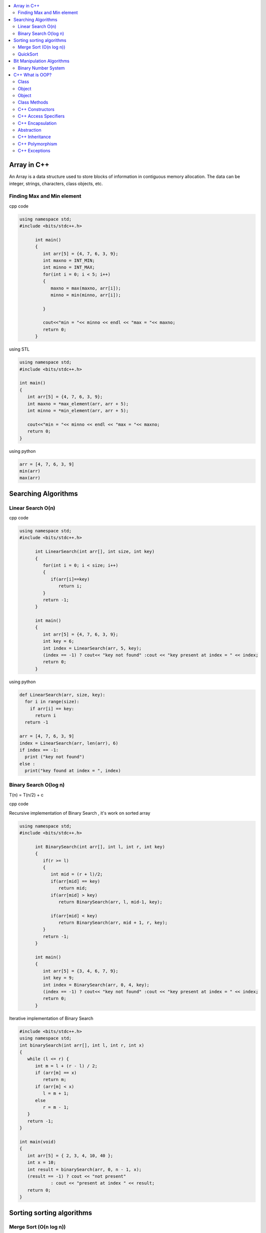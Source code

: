
.. contents::
   :local:
   :depth: 2
   
Array in C++
===============================================================================

An Array is a data structure used to store blocks of information in contiguous
memory allocation. The data can be integer, strings, characters, class objects, etc.

Finding Max and Min element
------------

cpp code


.. code:: c++


      using namespace std;
      #include <bits/stdc++.h>

            int main()
            {
               int arr[5] = {4, 7, 6, 3, 9};
               int maxno = INT_MIN;
               int minno = INT_MAX;
               for(int i = 0; i < 5; i++)
               {
                  maxno = max(maxno, arr[i]);
                  minno = min(minno, arr[i]);

               }

               cout<<"min = "<< minno << endl << "max = "<< maxno;
               return 0;
            }

using STL

.. code:: c++

      using namespace std;
      #include <bits/stdc++.h>

      int main()
      {
         int arr[5] = {4, 7, 6, 3, 9};
         int maxno = *max_element(arr, arr + 5);
         int minno = *min_element(arr, arr + 5);

         cout<<"min = "<< minno << endl << "max = "<< maxno;
         return 0;
      }

using python

.. code:: python

      arr = [4, 7, 6, 3, 9]
      min(arr)
      max(arr)

Searching Algorithms
===============================================================================

Linear Search O(n)
------------

cpp code

.. code:: c++

      using namespace std;
      #include <bits/stdc++.h>

            int LinearSearch(int arr[], int size, int key)
            {
               for(int i = 0; i < size; i++)
               {
                  if(arr[i]==key)
                     return i;
               }
               return -1;
            }

            int main()
            {
               int arr[5] = {4, 7, 6, 3, 9};
               int key = 6;
               int index = LinearSearch(arr, 5, key);
               (index == -1) ? cout<< "key not found" :cout << "key present at index = " << index;
               return 0;
            }

using python

.. code:: python

      def LinearSearch(arr, size, key):
        for i in range(size):
          if arr[i] == key:
            return i
        return -1

      arr = [4, 7, 6, 3, 9]
      index = LinearSearch(arr, len(arr), 6)
      if index == -1:
        print ("key not found")
      else :
        print("key found at index = ", index)

Binary Search O(log n)
------------

T(n) = T(n/2) + c 

cpp code

Recursive implementation of Binary Search , it's work on sorted array

.. code:: c++

      using namespace std;
      #include <bits/stdc++.h>

            int BinarySearch(int arr[], int l, int r, int key)
            {
               if(r >= l)
               {
                  int mid = (r + l)/2;
                  if(arr[mid] == key)
                     return mid;
                  if(arr[mid] > key)
                     return BinarySearch(arr, l, mid-1, key);

                  if(arr[mid] < key)
                     return BinarySearch(arr, mid + 1, r, key);
               }
               return -1;
            }

            int main()
            {
               int arr[5] = {3, 4, 6, 7, 9};
               int key = 9;
               int index = BinarySearch(arr, 0, 4, key);
               (index == -1) ? cout<< "key not found" :cout << "key present at index = " << index;
               return 0;
            }

Iterative implementation of Binary Search

.. code:: cpp


      #include <bits/stdc++.h>
      using namespace std;
      int binarySearch(int arr[], int l, int r, int x)
      {
         while (l <= r) {
            int m = l + (r - l) / 2;
            if (arr[m] == x)
               return m;
            if (arr[m] < x)
               l = m + 1;
            else
               r = m - 1;
         }
         return -1;
      }

      int main(void)
      {
         int arr[5] = { 2, 3, 4, 10, 40 };
         int x = 10;
         int result = binarySearch(arr, 0, n - 1, x);
         (result == -1) ? cout << "not present"
                  : cout << "present at index " << result;
         return 0;
      }


Sorting sorting algorithms
===============================================================================


Merge Sort (O(n log n))
------------

Merge Sort is a Divide and Conquer algorithm. It divides the input array into two halves, calls itself for the two halves, and then merges the two sorted halves.
cpp code

.. code:: cpp

      #include <iostream>
      using namespace std;

      void merge(int arr[], int l, int mid, int r )
      {
          int n1 = mid - l + 1;
          int n2 = r - mid;
          int a[n1], b[n2];
          for(int i = 0; i < n1; i++) 
              a[i] = arr[l + i];
          for(int i = 0; i < n2; i++) 
              b[i] = arr[mid + i + 1];

          int i = 0;
          int j = 0;
          int k = l;
          while(i < n1 && j < n2)
          {
              if(a[i] <= b[j])
               {
                   arr[k] = a[i];
                      i++;
               }
              else
              {
                  arr[k] = b[j]; 
                  j++;
              }
              k++;
          } 
          while(i < n1)
          {
              arr[k] = a[i]; 
              i++ ; 
              k++;
          }
          while(j < n2)
          {
              arr[k] = b[j]; 
              j++; 
              i++;
          }
      }

      void mergesort(int arr[], int l, int r)
      {
          if(l >= r) 
          {
              return;
          }

              int mid = (l + r)/2;
              mergesort(arr, l, mid);
              mergesort(arr, mid + 1, r);
              merge(arr, l, mid, r);

      }
      int main()
      {
         int arr[5] = {9, 7, 5, 4, 3} ;
         mergesort(arr, 0, 4);
         for(int i = 0; i < 5; i++) 
          cout << arr[i] << " ";
      cout<<endl;
          return 0;
      }

QuickSort
------------
Worst-case (n²)

Average performance	O(n log n)

Best-case performance	O(n log n) 

QuickSort is a Divide and Conquer algorithm. It picks an element as pivot and partitions the given array around the picked pivot. There are many different versions of quickSort that pick pivot in different ways. 

cpp code

.. code:: cpp

    using namespace std;
    #include <bits/stdc++.h>
    int partition(int arr[], int l, int r)
    {
      int i=l-1;
      int pivot = arr[r];
      for(int j = l; j < r; j++)
      {
        if(arr[j] < pivot )
        {
          i++;
        swap(arr[i], arr[j]);
        }	

      }
      swap(arr[i+1], arr[r]);
      return i+1;
    }
    void quicksort(int arr[], int l, int r)
    {
      if(l < r)
      {
        int pi = partition(arr, l, r);
        quicksort(arr, l, pi - 1);
        quicksort(arr, pi + 1, r);
      }
    }
    int main(){
      int arr[5] = {4, 5, 3, 7, 8};
      quicksort(arr, 0, 4);
      for(int i = 0; i < 5; i++)
      {
        cout << arr[i] << " ";
      }
      return 0;
    }
    
python code

.. code:: python

      def partition(arr, l, r):
        i = l-1;
        pivot = arr[r]
        for j in range (l, r):
          if arr[j] < pivot :
            i = i + 1
            arr[i] , arr[j] = arr[j] , arr[i]
        arr[i+1], arr[r] = arr[r], arr[i+1]
        return i+1

      def Quicksort(arr, l, r):
        if l >= r :
          return
        if l < r :
          pi = partition(arr, l, r)
          Quicksort(arr, l, pi-1)
          Quicksort(arr, pi+1, r)

      arr = [9, 5, 6, 7, 3, 8, 2]
      n = len(arr)
      Quicksort(arr, 0, n-1)
      print(arr)



Bit Manipulation Algorithms
===============================================================================


Binary Number System
------------

.. image:: http://www.sciweavers.org/download/Tex2Img_1616342073.jpg


cpp code


.. code:: c++


C++ What is OOP?
===============================================================================

The oops concept focuses on writing the reusable code. oops is about creating objects that contain both data and functions.

Class
------------

It is a user-defined data type, which holds its own data members and member functions, which can be accessed and used by creating an instance of that class. A class is like a blueprint for an object.

.. code:: c++

      class MyClass {       // The class
        public:             // Access specifier
          int myNum;        // Attribute (int variable)
          string myString;  // Attribute (string variable)
      };

Object
------------

Any entity that has state and behavior is known as an object. For example: chair, pen, table, keyboard, bike etc. 

Object
------------

.. code:: c++


      class MyClass {       // The class
        public:             // Access specifier
          int myNum;        // Attribute (int variable)
          string myString;  // Attribute (string variable)
      };

      int main() {
        MyClass myObj;  // Create an object of MyClass

        // Access attributes and set values
        myObj.myNum = 15; 
        myObj.myString = "Some text";

        // Print attribute values
        cout << myObj.myNum << "\n";
        cout << myObj.myString;
        return 0;
      }

Class Methods
------------

Methods are functions that belongs to the class.

Inside Example

.. code:: c++

      class MyClass {        // The class
        public:              // Access specifier
          void myMethod() {  // Method/function defined inside the class
            cout << "Hello World!";
          }
      };

      int main() {
        MyClass myObj;     // Create an object of MyClass
        myObj.myMethod();  // Call the method
        return 0;
      }

Outside Example

.. code:: c++

      class MyClass {        // The class
        public:              // Access specifier
          void myMethod();   // Method/function declaration
      };

      // Method/function definition outside the class
      void MyClass::myMethod() {
        cout << "Hello World!";
      }

      int main() {
        MyClass myObj;     // Create an object of MyClass
        myObj.myMethod();  // Call the method
        return 0;
      }
  
  
C++ Constructors
------------

A constructor in C++ is a special method that is automatically called when an object of a class is created. To create a constructor, use the same name as the class, followed by parentheses ():

The constructor has the same name as the class, it is always public, and it does not have any return value.

.. code:: c++

      class Car {        // The class
        public:          // Access specifier
          string brand;  // Attribute
          string model;  // Attribute
          int year;      // Attribute
          Car(string x, string y, int z) { // Constructor with parameters
            brand = x;
            model = y;
            year = z;
          }
      };

      int main() {
        // Create Car objects and call the constructor with different values
        Car carObj1("BMW", "X5", 1999);
        Car carObj2("Ford", "Mustang", 1969);

        // Print values
        cout << carObj1.brand << " " << carObj1.model << " " << carObj1.year << "\n";
        cout << carObj2.brand << " " << carObj2.model << " " << carObj2.year << "\n";
        return 0;
      }

C++ Access Specifiers
------------

In C++, there are three access specifiers:

public - members are accessible from outside the class
private - members cannot be accessed (or viewed) from outside the class
protected - members cannot be accessed from outside the class, however, they can be accessed in inherited classes.

C++ Encapsulation
------------

Binding (or wrapping) code and data together into a single unit is known as encapsulation. For example: capsule, it is wrapped with different medicines.

The meaning of Encapsulation, is to make sure that "sensitive" data is hidden from users. To achieve this, you must declare class variables/attributes as private (cannot be accessed from outside the class). If you want others to read or modify the value of a private member, you can provide public get and set methods.

It is considered good practice to declare your class attributes as private (as often as you can). Encapsulation ensures better control of your data, because you (or others) can change one part of the code without affecting other parts
Increased security of data

.. code:: c++

      #include <iostream>
      using namespace std;

      class Employee {
        private:
          // Private attribute
          int salary;

        public:
          // Setter
          void setSalary(int s) {
            salary = s;
          }
          // Getter
          int getSalary() {
            return salary;
          }
      };

      int main() {
        Employee myObj;
        myObj.setSalary(50000);
        cout << myObj.getSalary();
        return 0;
      }

The salary attribute is private, which have restricted access.

The public setSalary() method takes a parameter (s) and assigns it to the salary attribute (salary = s).

The public getSalary() method returns the value of the private salary attribute.

Inside main(), we create an object of the Employee class. Now we can use the setSalary() method to set the value of the private attribute to 50000. Then we call the getSalary() method on the object to return the value.

Abstraction
------------

Hiding internal details and showing functionality is known as abstraction. For example: phone call, we don't know the internal processing.

In C++, we use abstract class and interface to achieve abstraction.

C++ Inheritance
------------

When one object acquires all the properties and behaviours of parent object i.e. known as inheritance. It provides code reusability.

In C++, it is possible to inherit attributes and methods from one class to another. We group the "inheritance concept" into two categories:

derived class (child) - the class that inherits from another class
base class (parent) - the class being inherited from
To inherit from a class, use the : symbol.

In the example below, the Car class (child) inherits the attributes and methods from the Vehicle class (parent):

.. code:: c++

      // Base class
      class Vehicle {
        public:
          string brand = "Ford";
          void honk() {
            cout << "Tuut, tuut! \n" ;
          }
      };

      // Derived class
      class Car: public Vehicle {
        public:
          string model = "Mustang";
      };

      int main() {
        Car myCar;
        myCar.honk();
        cout << myCar.brand + " " + myCar.model;
        return 0;
      }
      
Why And When To Use "Inheritance"?

- It is useful for code reusability: reuse attributes and methods of an existing class when you create a new class.

C++ Polymorphism
------------

When one task is performed by different ways i.e. known as polymorphism. For example: to convince the customer differently, to draw something e.g. shape or rectangle etc.

In C++, we use Function overloading and Function overriding to achieve polymorphism.

For example, think of a base class called Animal that has a method called animalSound(). Derived classes of Animals could be Pigs, Cats, Dogs, Birds - And they also have their own implementation of an animal sound (the pig oinks, and the cat meows, etc.):

Example

.. code:: c++

      // Base class
      class Animal {
        public:
          void animalSound() {
          cout << "The animal makes a sound \n" ;
        }
      };

      // Derived class
      class Pig : public Animal {
        public:
          void animalSound() {
          cout << "The pig says: wee wee \n" ;
        }
      };

      // Derived class
      class Dog : public Animal {
        public:
          void animalSound() {
          cout << "The dog says: bow wow \n" ;
        }
      };
      
Now we can create Pig and Dog objects and override the animalSound() method:

.. code:: c++

      // Base class
      class Animal {
        public:
          void animalSound() {
          cout << "The animal makes a sound \n" ;
        }
      };

      // Derived class
      class Pig : public Animal {
        public:
          void animalSound() {
          cout << "The pig says: wee wee \n" ;
         }
      };

      // Derived class
      class Dog : public Animal {
        public:
          void animalSound() {
          cout << "The dog says: bow wow \n" ;
        }
      };

      int main() {
        Animal myAnimal;
        Pig myPig;
        Dog myDog;

        myAnimal.animalSound();
        myPig.animalSound();
        myDog.animalSound();
        return 0;
      }
      
C++ Exceptions
--------------

.. code:: c++

      #include <iostream>
      using namespace std;

      int main() {
        try {
          int age = 15;
          if (age >= 18) {
            cout << "Access granted - you are old enough.";
          } else {
            throw (age);
          }
        }
        catch (int myNum) {
          cout << "Access denied - You must be at least 18 years old.\n";
          cout << "Age is: " << myNum;  
        }
        return 0;
      }

output

Access denied - You must be at least 18 years old.
Age is: 15

